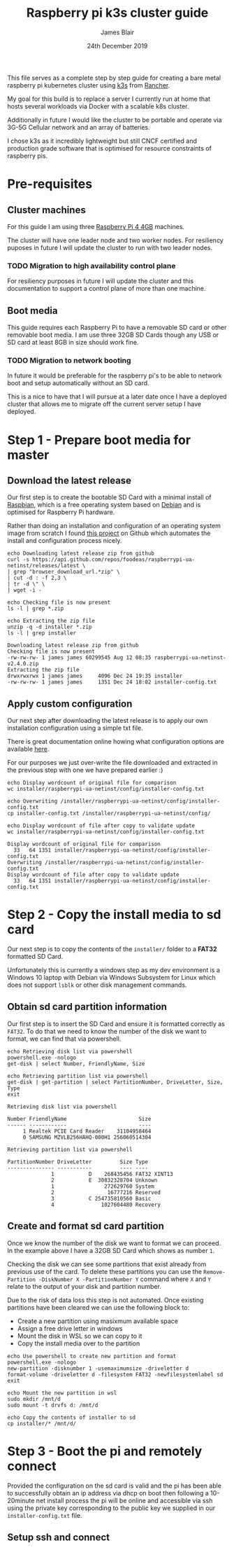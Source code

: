 #+TITLE: Raspberry pi k3s cluster guide
#+AUTHOR: James Blair
#+EMAIL: mail@jamesblair.net
#+DATE: 24th December 2019


This file serves as a complete step by step guide for creating a bare
metal raspberry pi kubernetes cluster using [[https://k3s.io/][k3s]] from [[https://rancher.com/][Rancher]].

My goal for this build is to replace a server I currently run at home
that hosts several workloads via Docker with a scalable k8s cluster.

Additionally in future I would like the cluster to be portable and 
operate via 3G-5G Cellular network and an array of batteries.

I chose k3s as it incredibly lightweight but still CNCF certified and
production grade software that is optimised for resource constraints of
raspberry pis.


* Pre-requisites

** Cluster machines

   For this guide I am using three [[https://www.pishop.us/product/raspberry-pi-4-model-b-4gb/][Raspberry Pi 4 4GB]] machines.

   The cluster will have one leader node and two worker nodes. 
   For resiliency puposes in future I will update the cluster to run
   with two leader nodes.

*** TODO Migration to high availability control plane

   For resiliency purposes in future I will update the cluster and this
   documentation to support a control plane of more than one machine.



** Boot media

   This guide requires each Raspberry Pi to have a removable SD card or
   other removable boot media.  I am use three 32GB SD Cards though any
   USB or SD card at least 8GB in size should work fine.

*** TODO Migration to network booting

   In future it would be preferable for the raspberry pi's to be able
   to network boot and setup automatically without an SD card. 

   This is a nice to have that I will pursue at a later date once I
   have a deployed cluster that allows me to migrate off the current
   server setup I have deployed.




* Step 1 - Prepare boot media for master 

** Download the latest release

  Our first step is to create the bootable SD Card with a minimal install
  of [[https://www.raspbian.org/][Raspbian]], which is a free operating system based on [[https://www.debian.org/][Debian]] and is
  optimised for Raspberry Pi hardware.

  Rather than doing an installation and configuration of an operating system
  image from scratch I found [[https://github.com/FooDeas/raspberrypi-ua-netinst][this project]] on Github which automates the
  install and configuration process nicely.

  #+NAME: Download the latest release zip
  #+begin_src shell :results output verbatim replace :wrap example
  echo Downloading latest release zip from github
  curl -s https://api.github.com/repos/foodeas/raspberrypi-ua-netinst/releases/latest \
  | grep "browser_download_url.*zip" \
  | cut -d : -f 2,3 \
  | tr -d \" \
  | wget -i -
  
  echo Checking file is now present
  ls -l | grep *.zip
  
  echo Extracting the zip file
  unzip -q -d installer *.zip
  ls -l | grep installer
  #+end_src

  #+RESULTS: Download the latest release zip
  #+begin_example
  Downloading latest release zip from github
  Checking file is now present
  -rw-rw-rw- 1 james james 60299545 Aug 12 08:35 raspberrypi-ua-netinst-v2.4.0.zip
  Extracting the zip file
  drwxrwxrwx 1 james james     4096 Dec 24 19:35 installer
  -rw-rw-rw- 1 james james     1351 Dec 24 18:02 installer-config.txt
  #+end_example

  
** Apply custom configuration

   Our next step after downloading the latest release is to apply our own
   installation configuration using a simple txt file.

   There is great documentation online howing what configuration options are
   available [[https://github.com/malignus/raspberrypi-ua-netinst/blob/master/doc/INSTALL_CUSTOM.md][here]].

   For our purposes we just over-write the file downloaded and extracted in
   the previous step with one we have prepared earlier :)

   #+NAME: Overwrite installer configuration file
   #+begin_src shell :results output code verbatim replace :wrap example
   echo Display wordcount of original file for comparison
   wc installer/raspberrypi-ua-netinst/config/installer-config.txt

   echo Overwriting /installer/raspberrypi-ua-netinst/config/installer-config.txt
   cp installer-config.txt /installer/raspberrypi-ua-netinst/config/

   echo Display wordcount of file after copy to validate update
   wc installer/raspberrypi-ua-netinst/config/installer-config.txt
   #+end_src

   #+RESULTS: Overwrite installer configuration file
   #+begin_example
   Display wordcount of original file for comparison
     33   64 1351 installer/raspberrypi-ua-netinst/config/installer-config.txt
   Overwriting /installer/raspberrypi-ua-netinst/config/installer-config.txt
   Display wordcount of file after copy to validate update
     33   64 1351 installer/raspberrypi-ua-netinst/config/installer-config.txt
   #+end_example


* Step 2 - Copy the install media to sd card

  Our next step is to copy the contents of the ~installer/~ folder
  to a *FAT32* formatted SD Card.

  Unfortunately this is currently a windows step as my dev environment
  is a Windows 10 laptop with Debian via Windows Subsystem for Linux
  which does not support ~lsblk~ or other disk management commands.

** Obtain sd card partition information

  Our first step is to insert the SD Card and ensure it is formatted
  correctly as ~FAT32~.  To do that we need to know the number of the
  disk we want to format, we can find that via powershell.

  #+NAME: Get disks via windows powershell
  #+begin_src shell :results output code verbatim replace :wrap example
  echo Retrieving disk list via powershell
  powershell.exe -nologo 
  get-disk | select Number, FriendlyName, Size
  
  echo Retrieving partition list via powershell
  get-disk | get-partition | select PartitionNumber, DriveLetter, Size, Type
  exit
  #+end_src

  #+RESULTS: Get disks via windows powershell
  #+begin_example
  Retrieving disk list via powershell
  
  Number FriendlyName                       Size
  ------ ------------                       ----
       1 Realtek PCIE Card Reader    31104958464
       0 SAMSUNG MZVLB256HAHQ-000H1 256060514304
  
  Retrieving partition list via powershell
  
  PartitionNumber DriveLetter         Size Type        
  --------------- -----------         ---- ----        
                1           D    268435456 FAT32 XINT13
                2           E  30832328704 Unknown     
                1                272629760 System      
                2                 16777216 Reserved    
                3           C 254735810560 Basic       
                4               1027604480 Recovery   
  #+end_example


** Create and format sd card partition

  Once we know the number of the disk we want to format we can proceed.
  In the example above I have a 32GB SD Card which shows as number ~1~.

  Checking the disk we can see some partitions that exist already from
  previous use of the card.  To delete these partitions you can use the
  ~Remove-Partition -DiskNumber X -PartitionNumber Y~ command where
  ~X~ and ~Y~ relate to the output of your disk and partition number.

  Due to the risk of data loss this step is not automated. Once existing
  partitions have been cleared we can use the following block to:
  - Create a new partition using masixmum available space
  - Assign a free drive letter in windows
  - Mount the disk in WSL so we can copy to it
  - Copy the install media over to the partition 

  #+NAME: Create sd card partition and copy media
  #+begin_src shell :results output code verbatim replace
  echo Use powershell to create new partition and format 
  powershell.exe -nologo
  new-partition -disknumber 1 -usemaximumsize -driveletter d
  format-volume -driveletter d -filesystem FAT32 -newfilesystemlabel sd
  exit

  echo Mount the new partition in wsl
  sudo mkdir /mnt/d
  sudo mount -t drvfs d: /mnt/d

  echo Copy the contents of installer to sd
  cp installer/* /mnt/d/
  #+end_src


* Step 3 - Boot the pi and remotely connect

  Provided the configuration on the sd card is valid and the pi has
  been able to successfully obtain an ip address via dhcp on boot 
  then following a 10-20minute net install process the pi will be
  online and accessible via ssh using the private key corresponding
  to the public key we supplied in our ~installer-config.txt~ file.

** Setup ssh and connect

  #+NAME: Ensure our ssh-agent is setup

